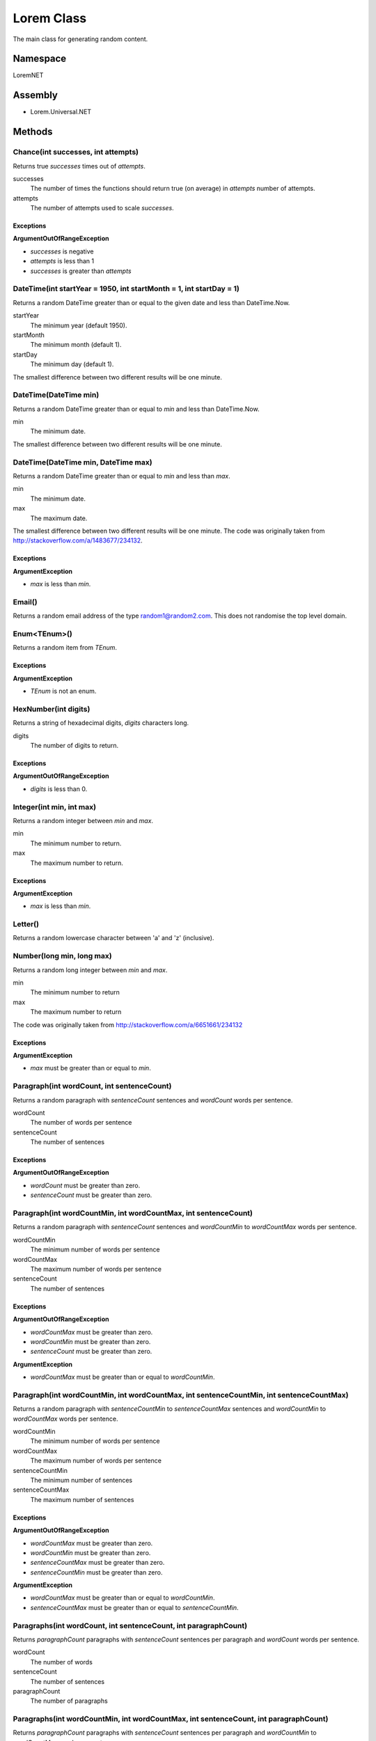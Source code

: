 Lorem Class
===========

The main class for generating random content.

Namespace
---------
LoremNET

Assembly
--------

* Lorem.Universal.NET

Methods
-------

Chance(int successes, int attempts)
~~~~~~~~~~~~~~~~~~~~~~~~~~~~~~~~~~~

Returns true *successes* times out of *attempts*.

successes
  The number of times the functions should return true (on average) in *attempts* 
  number of attempts.  
attempts 
  The number of attempts used to scale *successes*.

Exceptions
##########

**ArgumentOutOfRangeException**

* *successes* is negative
* *attempts* is less than 1
* *successes* is greater than *attempts*

DateTime(int startYear = 1950, int startMonth = 1, int startDay = 1)
~~~~~~~~~~~~~~~~~~~~~~~~~~~~~~~~~~~~~~~~~~~~~~~~~~~~~~~~~~~~~~~~~~~~

Returns a random DateTime greater than or equal to the given date and 
less than DateTime.Now.

startYear
  The minimum year (default 1950).
startMonth
  The minimum month (default 1).
startDay
  The minimum day (default 1).

The smallest difference between two different results will be one minute. 

DateTime(DateTime min)
~~~~~~~~~~~~~~~~~~~~~~

Returns a random DateTime greater than or equal to *min* and less than 
DateTime.Now.

min
  The minimum date.

The smallest difference between two different results will be one minute.

DateTime(DateTime min, DateTime max)
~~~~~~~~~~~~~~~~~~~~~~~~~~~~~~~~~~~~

Returns a random DateTime greater than or equal to *min* and less than *max*.

min
  The minimum date.
max
  The maximum date.

The smallest difference between two different results will be one minute.
The code was originally taken from http://stackoverflow.com/a/1483677/234132.

Exceptions
##########

**ArgumentException**
 
* *max* is less than *min*.

Email()
~~~~~~~

Returns a random email address of the type random1@random2.com.  This does not
randomise the top level domain.

Enum<TEnum>()
~~~~~~~~~~~~~

Returns a random item from *TEnum*.

Exceptions
##########

**ArgumentException**

* *TEnum* is not an enum.

HexNumber(int digits)
~~~~~~~~~~~~~~~~~~~~~

Returns a string of hexadecimal digits, *digits* characters long.

digits
  The number of digits to return.

Exceptions
##########

**ArgumentOutOfRangeException**

* *digits* is less than 0.

Integer(int min, int max)
~~~~~~~~~~~~~~~~~~~~~~~~~~

Returns a random integer between *min* and *max*.

min
  The minimum number to return.
max
  The maximum number to return.

Exceptions
##########

**ArgumentException**

* *max* is less than *min*.

Letter()
~~~~~~~~

Returns a random lowercase character between 'a' and 'z' (inclusive).


Number(long min, long max)
~~~~~~~~~~~~~~~~~~~~~~~~~~

Returns a random long integer between *min* and *max*.

min
  The minimum number to return
max
  The maximum number to return

The code was originally taken from http://stackoverflow.com/a/6651661/234132

Exceptions
##########

**ArgumentException**

* *max* must be greater than or equal to *min*.

Paragraph(int wordCount, int sentenceCount)
~~~~~~~~~~~~~~~~~~~~~~~~~~~~~~~~~~~~~~~~~~~

Returns a random paragraph with *sentenceCount* sentences and *wordCount* words per sentence.

wordCount
  The number of words per sentence
sentenceCount
  The number of sentences

Exceptions
##########

**ArgumentOutOfRangeException**

* *wordCount* must be greater than zero.
* *sentenceCount* must be greater than zero.

Paragraph(int wordCountMin, int wordCountMax, int sentenceCount)
~~~~~~~~~~~~~~~~~~~~~~~~~~~~~~~~~~~~~~~~~~~~~~~~~~~~~~~~~~~~~~~~

Returns a random paragraph with *sentenceCount* sentences and *wordCountMin* to *wordCountMax* words per sentence.

wordCountMin
  The minimum number of words per sentence
wordCountMax
  The maximum number of words per sentence
sentenceCount
  The number of sentences

Exceptions
##########

**ArgumentOutOfRangeException**

* *wordCountMax* must be greater than zero.
* *wordCountMin* must be greater than zero.
* *sentenceCount* must be greater than zero.

**ArgumentException**

* *wordCountMax* must be greater than or equal to *wordCountMin*.

Paragraph(int wordCountMin, int wordCountMax, int sentenceCountMin, int sentenceCountMax)
~~~~~~~~~~~~~~~~~~~~~~~~~~~~~~~~~~~~~~~~~~~~~~~~~~~~~~~~~~~~~~~~~~~~~~~~~~~~~~~~~~~~~~~~~

Returns a random paragraph with *sentenceCountMin* to *sentenceCountMax* sentences and *wordCountMin* to *wordCountMax* words per sentence.

wordCountMin
  The minimum number of words per sentence
wordCountMax
  The maximum number of words per sentence
sentenceCountMin
  The minimum number of sentences
sentenceCountMax
  The maximum number of sentences

Exceptions
##########

**ArgumentOutOfRangeException**

* *wordCountMax* must be greater than zero.
* *wordCountMin* must be greater than zero.
* *sentenceCountMax* must be greater than zero.
* *sentenceCountMin* must be greater than zero.

**ArgumentException**

* *wordCountMax* must be greater than or equal to *wordCountMin*.
* *sentenceCountMax* must be greater than or equal to *sentenceCountMin*.

Paragraphs(int wordCount, int sentenceCount, int paragraphCount)
~~~~~~~~~~~~~~~~~~~~~~~~~~~~~~~~~~~~~~~~~~~~~~~~~~~~~~~~~~~~~~~~

Returns *paragraphCount* paragraphs with *sentenceCount* sentences per paragraph and *wordCount* words per sentence.

wordCount
  The number of words
sentenceCount
  The number of sentences
paragraphCount
  The number of paragraphs

Paragraphs(int wordCountMin, int wordCountMax, int sentenceCount, int paragraphCount)
~~~~~~~~~~~~~~~~~~~~~~~~~~~~~~~~~~~~~~~~~~~~~~~~~~~~~~~~~~~~~~~~~~~~~~~~~~~~~~~~~~~~~

Returns *paragraphCount* paragraphs with *sentenceCount* sentences per paragraph and *wordCountMin* to *wordCountMax* words per sentence.

wordCountMin
  The minimum number of words per sentence
wordCountMax
  The maximum number of words per sentence
sentenceCount
  The number of sentences
paragraphCount
  The number of paragraphs

Exceptions
##########

**ArgumentException**

* *wordCountMax* must be greater than or equal to *wordCountMin*.

Paragraphs(int wordCountMin, int wordCountMax, int sentenceCountMin, int sentenceCountMax, int paragraphCount)
~~~~~~~~~~~~~~~~~~~~~~~~~~~~~~~~~~~~~~~~~~~~~~~~~~~~~~~~~~~~~~~~~~~~~~~~~~~~~~~~~~~~~~~~~~~~~~~~~~~~~~~~~~~~~~

Returns *paragraphCount* paragraphs with *sentenceCountMin* to *sentenceCountMax* sentences per paragraph and *wordCountMin* to *wordCountMax* words per sentence.

wordCountMin
  The minimum number of words per sentence
wordCountMax
  The maximum number of words per sentence
sentenceCountMin
  The minimum number of sentences per paragraph
sentenceCountMax
  The maximum number of sentences per paragraph
paragraphCount
  The number of paragraphs

Exceptions
##########

**ArgumentException**

* *wordCountMax* must be greater than or equal to *wordCountMin*.
* *sentenceCountMax* must be greater than or equal to *sentenceCountMin*.

Paragraphs(int wordCountMin, int wordCountMax, int sentenceCountMin, int sentenceCountMax, int paragraphCountMin, int paragraphCountMax)
~~~~~~~~~~~~~~~~~~~~~~~~~~~~~~~~~~~~~~~~~~~~~~~~~~~~~~~~~~~~~~~~~~~~~~~~~~~~~~~~~~~~~~~~~~~~~~~~~~~~~~~~~~~~~~~~~~~~~~~~~~~~~~~~~~~~~~~~

Returns *paragraphCountMin* to *paragraphCountMax* paragraphs with *sentenceCountMin* to *sentenceCountMax* sentences per paragraph and *wordCountMin* to *wordCountMax* words per sentence.

wordCountMin
  The minimum number of words per sentence
wordCountMax
  The maximum number of words per sentence
sentenceCountMin
  The minimum number of sentences per paragraph
sentenceCountMax
  The maximum number of sentences per paragraph
paragraphCountMin
  The minimum number of paragraphs
paragraphCountMax
  The maximum number of paragraphs

Exceptions
##########

**ArgumentException**

* *wordCountMax* must be greater than or equal to *wordCountMin*.
* *sentenceCountMax* must be greater than or equal to *sentenceCountMin*.
* *paragraphCountMax* must be greater than or equal to *paragraphCountMin*.

Random<T>(T[] items)
~~~~~~~~~~~~~~~~~~~~

Picks a random item from the provided array.

items
  The items to pick from.

Exceptions
##########

**ArgumentNullException**

* *items* must not be null.

**ArgumentException**

* *items* must contain one or more items.

Sentence(int wordCount)
~~~~~~~~~~~~~~~~~~~~~~~

Creates a random sentence with *wordCount* words.

wordCount
  The number of words

Sentence(int wordCountMin, int wordCountMax)
~~~~~~~~~~~~~~~~~~~~~~~~~~~~~~~~~~~~~~~~~~~~

Creates a random sentence with *wordCountMin* to *wordCountMax* words.

wordCountMin
  The minimum number of words per sentence
wordCountMax
  The maximum number of words per sentence

Exceptions
##########

**ArgumentException**

* *wordCountMax* must be greater than or equal to *wordCountMin*.

Words(int wordCount, bool uppercaseFirstLetter = true, bool includePunctuation = false)
~~~~~~~~~~~~~~~~~~~~~~~~~~~~~~~~~~~~~~~~~~~~~~~~~~~~~~~~~~~~~~~~~~~~~~~~~~~~~~~~~~~~~~~

Creates a string containing *wordCount* words.

wordCount
  The number of words
uppercaseFirstLetter
  If true, makes the first letter uppercase
includePunctuation
  If true, includes punctuation in the words

Words(int wordCountMin, int wordCountMax, bool uppercaseFirstLetter = true, bool includePunctuation = false)
~~~~~~~~~~~~~~~~~~~~~~~~~~~~~~~~~~~~~~~~~~~~~~~~~~~~~~~~~~~~~~~~~~~~~~~~~~~~~~~~~~~~~~~~~~~~~~~~~~~~~~~~~~~~

Creates a string containing *wordCountMin* to *wordCountMax* words.

wordCountMin
  The minimum number of words
wordCountMax
  The maximum number of words
uppercaseFirstLetter
  If true, makes the first letter uppercase
includePunctuation
  If true, includes punctuation in the words

Exceptions
##########

**ArgumentException**

* *wordCountMax* must be greater than or equal to *wordCountMin*.